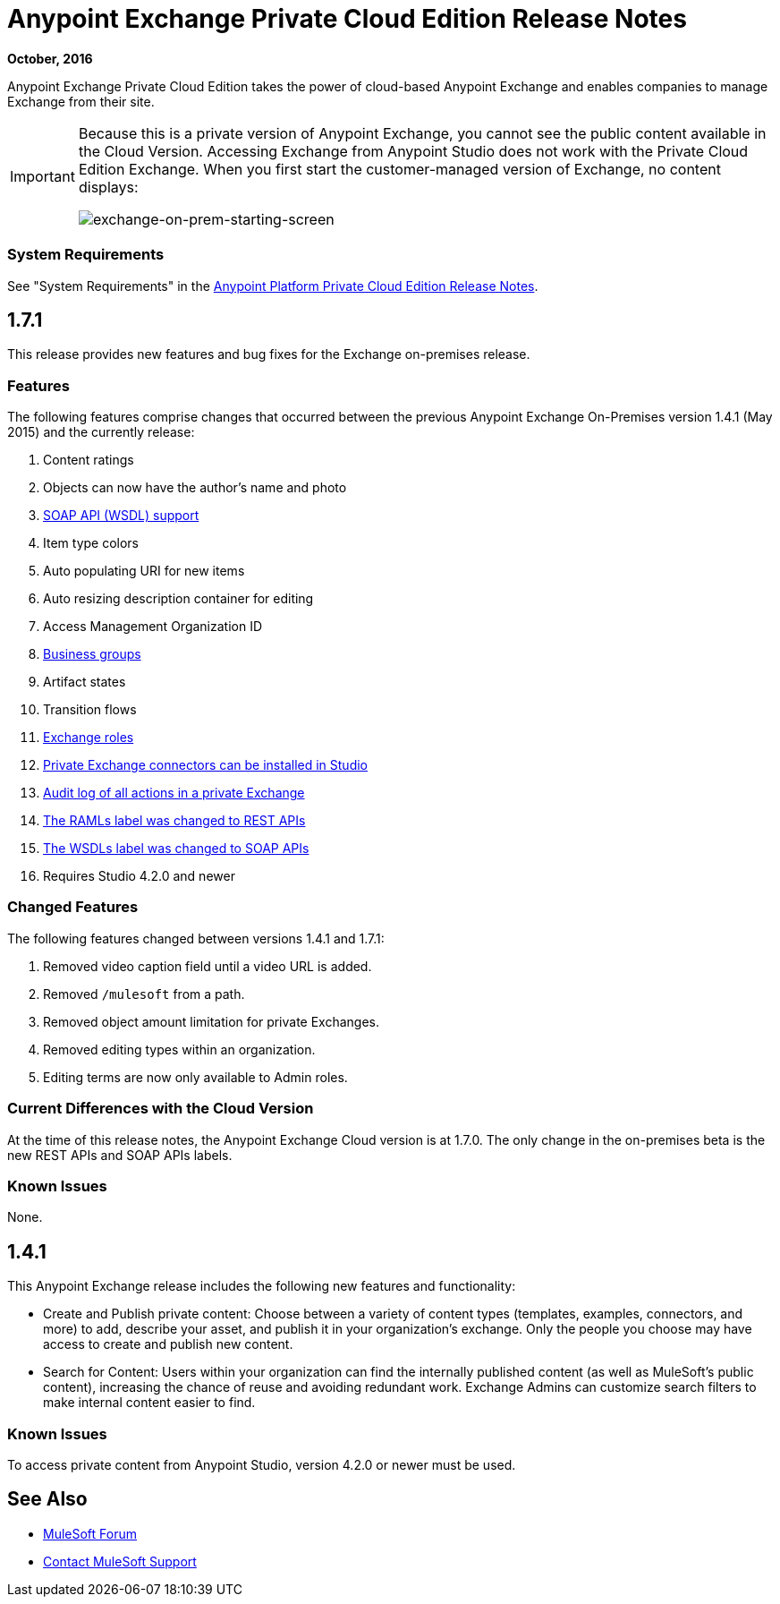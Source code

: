 = Anypoint Exchange Private Cloud Edition Release Notes
:keywords: release notes, exchange, on-premise
:imagesdir: ./_images

*October, 2016*

Anypoint Exchange Private Cloud Edition takes the power of cloud-based Anypoint Exchange and enables companies to manage Exchange from their site.

[IMPORTANT]
====
Because this is a private version of Anypoint Exchange, you cannot see the public content available in the Cloud Version.  Accessing Exchange from Anypoint Studio does not work with the Private Cloud Edition Exchange. When you first start the customer-managed version of Exchange, no content displays:

image:exchange-on-prem-starting-screen.png[exchange-on-prem-starting-screen]
====

=== System Requirements

See "System Requirements" in the link:/release-notes/anypoint-on-premise-1.1.0-release-notes[Anypoint Platform Private Cloud Edition Release Notes].

== 1.7.1

This release provides new features and bug fixes for the Exchange on-premises release.

=== Features

The following features comprise changes that occurred between the previous Anypoint Exchange
On-Premises version 1.4.1 (May 2015) and the currently release:

. Content ratings
. Objects can now have the author's name and photo
. link:/anypoint-exchange/exchange1#soap-apis[SOAP API (WSDL) support]
. Item type colors
. Auto populating URI for new items
. Auto resizing description container for editing
. Access Management Organization ID
. link:/anypoint-exchange#business-groups-in-private-exchanges[Business groups]
. Artifact states
. Transition flows
. link:/anypoint-exchange#enabling-exchange-permissions[Exchange roles]
. link:/anypoint-exchange#install-private-exchange-connector-in-studio[Private Exchange connectors can be installed in Studio]
. link:/anypoint-exchange#audit-logs[Audit log of all actions in a private Exchange]
. link:/anypoint-exchange#rest-apis[The RAMLs label was changed to REST APIs]
. link:/anypoint-exchange#soap-apis[The WSDLs label was changed to SOAP APIs]
. Requires Studio 4.2.0 and newer

=== Changed Features

The following features changed between versions 1.4.1 and 1.7.1:

. Removed video caption field until a video URL is added.
. Removed `/mulesoft` from a path.
. Removed object amount limitation for private Exchanges.
. Removed editing types within an organization.
. Editing terms are now only available to Admin roles.

=== Current Differences with the Cloud Version

At the time of this release notes, the Anypoint Exchange Cloud version is at 1.7.0. The only
change in the on-premises beta is the new REST APIs and SOAP APIs labels.

=== Known Issues

None.

== 1.4.1

This Anypoint Exchange release includes the following new features and functionality:

* Create and Publish private content: Choose between a variety of content types (templates, examples, connectors, and more) to add, describe your asset, and publish it in your organization’s exchange. Only the people you choose may have access to create and publish new content.

* Search for Content: Users within your organization can find the internally published content (as well as MuleSoft’s public content), increasing the chance of reuse and avoiding redundant work. Exchange Admins can customize search filters to make internal content easier to find.

=== Known Issues

To access private content from Anypoint Studio, version 4.2.0 or newer must be used.

== See Also

* https://forums.mulesoft.com[MuleSoft Forum]
* https://support.mulesoft.com[Contact MuleSoft Support]


